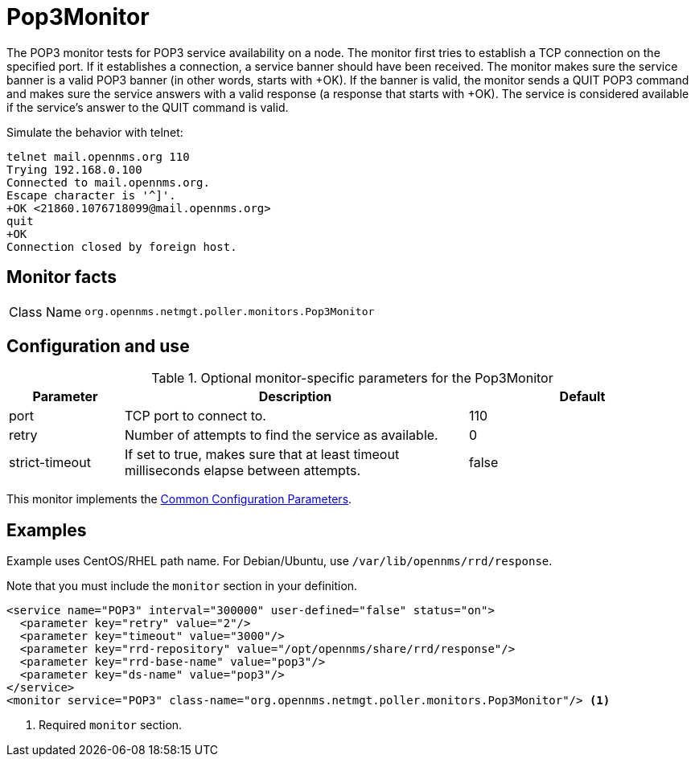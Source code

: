 
= Pop3Monitor

The POP3 monitor tests for POP3 service availability on a node.
The monitor first tries to establish a TCP connection on the specified port.
If it establishes a connection, a service banner should have been received.
The monitor makes sure the service banner is a valid POP3 banner (in other words, starts with +OK).
If the banner is valid, the monitor sends a QUIT POP3 command and makes sure the service answers with a valid response (a response that starts with +OK).
The service is considered available if the service's answer to the QUIT command is valid.

Simulate the behavior with telnet:

[source, console]
----
telnet mail.opennms.org 110
Trying 192.168.0.100
Connected to mail.opennms.org.
Escape character is '^]'.
+OK <21860.1076718099@mail.opennms.org>
quit
+OK
Connection closed by foreign host.
----

== Monitor facts

[cols="1,7"]
|===
| Class Name
| `org.opennms.netmgt.poller.monitors.Pop3Monitor`
|===

== Configuration and use

.Optional monitor-specific parameters for the Pop3Monitor
[options="header"]
[cols="1,3,2"]
|===
| Parameter
| Description
| Default

| port
| TCP port to connect to.
| 110

| retry
| Number of attempts to find the service as available.
| 0

| strict-timeout
| If set to true, makes sure that at least timeout milliseconds elapse between attempts.
| false
|===

This monitor implements the <<reference:service-assurance/introduction.adoc#ref-service-assurance-monitors-common-parameters, Common Configuration Parameters>>.

== Examples

Example uses CentOS/RHEL path name.
For Debian/Ubuntu, use `/var/lib/opennms/rrd/response`.

Note that you must include the `monitor` section in your definition.

[source, xml]
----
<service name="POP3" interval="300000" user-defined="false" status="on">
  <parameter key="retry" value="2"/>
  <parameter key="timeout" value="3000"/>
  <parameter key="rrd-repository" value="/opt/opennms/share/rrd/response"/>
  <parameter key="rrd-base-name" value="pop3"/>
  <parameter key="ds-name" value="pop3"/>
</service>
<monitor service="POP3" class-name="org.opennms.netmgt.poller.monitors.Pop3Monitor"/> <1>
----
<1> Required `monitor` section.
